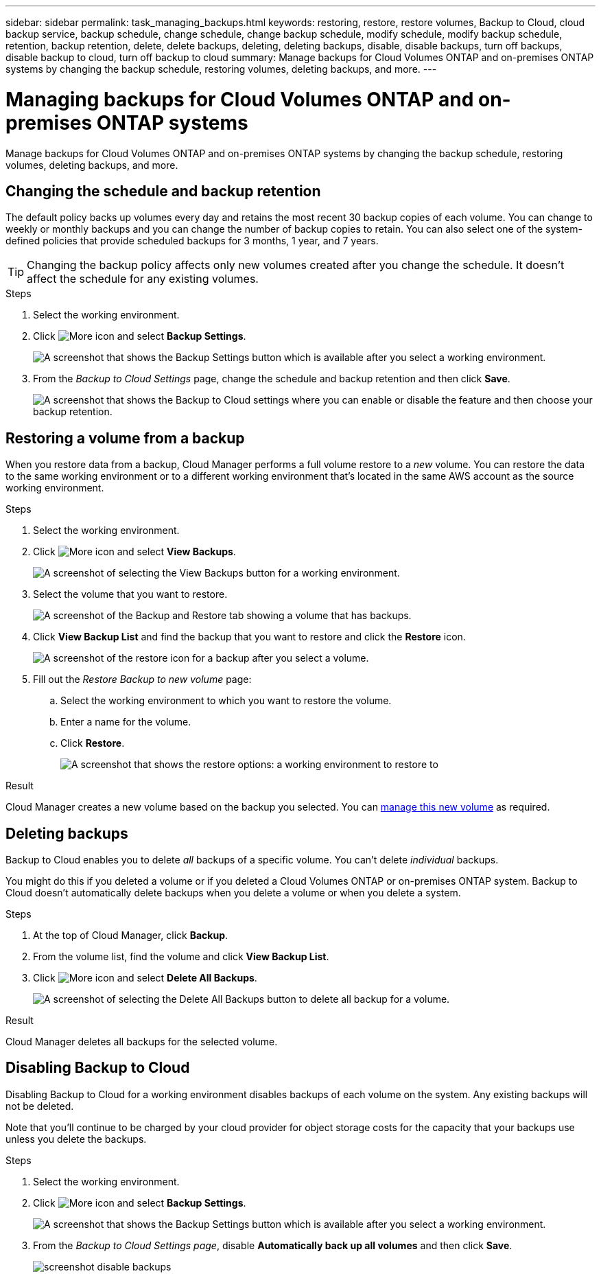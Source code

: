 ---
sidebar: sidebar
permalink: task_managing_backups.html
keywords: restoring, restore, restore volumes, Backup to Cloud, cloud backup service, backup schedule, change schedule, change backup schedule, modify schedule, modify backup schedule, retention, backup retention, delete, delete backups, deleting, deleting backups, disable, disable backups, turn off backups, disable backup to cloud, turn off backup to cloud
summary: Manage backups for Cloud Volumes ONTAP and on-premises ONTAP systems by changing the backup schedule, restoring volumes, deleting backups, and more.
---

= Managing backups for Cloud Volumes ONTAP and on-premises ONTAP systems
:hardbreaks:
:nofooter:
:icons: font
:linkattrs:
:imagesdir: ./media/

[.lead]
Manage backups for Cloud Volumes ONTAP and on-premises ONTAP systems by changing the backup schedule, restoring volumes, deleting backups, and more.

== Changing the schedule and backup retention

The default policy backs up volumes every day and retains the most recent 30 backup copies of each volume. You can change to weekly or monthly backups and you can change the number of backup copies to retain. You can also select one of the system-defined policies that provide scheduled backups for 3 months, 1 year, and 7 years.

TIP: Changing the backup policy affects only new volumes created after you change the schedule. It doesn't affect the schedule for any existing volumes.

.Steps

. Select the working environment.

. Click image:screenshot_gallery_options.gif[More icon] and select *Backup Settings*.
+
image:screenshot_backup_settings_button.png[A screenshot that shows the Backup Settings button which is available after you select a working environment.]

. From the _Backup to Cloud Settings_ page, change the schedule and backup retention and then click *Save*.
+
image:screenshot_backup_settings_azure_done.png[A screenshot that shows the Backup to Cloud settings where you can enable or disable the feature and then choose your backup retention.]

== Restoring a volume from a backup

When you restore data from a backup, Cloud Manager performs a full volume restore to a _new_ volume. You can restore the data to the same working environment or to a different working environment that's located in the same AWS account as the source working environment.

.Steps

. Select the working environment.

. Click image:screenshot_gallery_options.gif[More icon] and select *View Backups*.
+
image:screenshot_view_backups_selection.png[A screenshot of selecting the View Backups button for a working environment.]

. Select the volume that you want to restore.
+
image:screenshot_backup_to_s3_volume.gif[A screenshot of the Backup and Restore tab showing a volume that has backups.]

. Click *View Backup List* and find the backup that you want to restore and click the *Restore* icon.
+
image:screenshot_backup_to_s3_restore_icon.gif[A screenshot of the restore icon for a backup after you select a volume.]

. Fill out the _Restore Backup to new volume_ page:
.. Select the working environment to which you want to restore the volume.
.. Enter a name for the volume.
.. Click *Restore*.
+
image:screenshot_backup_to_s3_restore_options.gif[A screenshot that shows the restore options: a working environment to restore to, the name of the volume, and the volume info.]

.Result

Cloud Manager creates a new volume based on the backup you selected. You can link:task_managing_storage.html#managing-existing-volumes[manage this new volume] as required.

== Deleting backups

Backup to Cloud enables you to delete _all_ backups of a specific volume. You can't delete _individual_ backups.

You might do this if you deleted a volume or if you deleted a Cloud Volumes ONTAP or on-premises ONTAP system. Backup to Cloud doesn't automatically delete backups when you delete a volume or when you delete a system.

.Steps

. At the top of Cloud Manager, click *Backup*.

. From the volume list, find the volume and click *View Backup List*.

. Click image:screenshot_gallery_options.gif[More icon] and select *Delete All Backups*.
+
image:screenshot_delete_all_backups.png[A screenshot of selecting the Delete All Backups button to delete all backup for a volume.]

.Result

Cloud Manager deletes all backups for the selected volume.

== Disabling Backup to Cloud

Disabling Backup to Cloud for a working environment disables backups of each volume on the system. Any existing backups will not be deleted.

Note that you'll continue to be charged by your cloud provider for object storage costs for the capacity that your backups use unless you delete the backups.

.Steps

. Select the working environment.

. Click image:screenshot_gallery_options.gif[More icon] and select *Backup Settings*.
+
image:screenshot_backup_settings_button.png[A screenshot that shows the Backup Settings button which is available after you select a working environment.]

. From the _Backup to Cloud Settings page_, disable *Automatically back up all volumes* and then click *Save*.
+
image:screenshot_disable_backups.png[]

